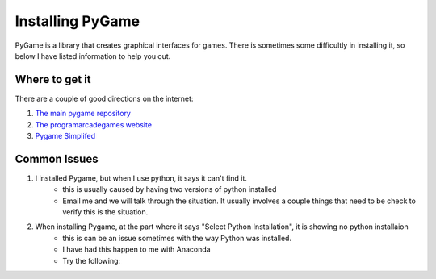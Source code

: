 Installing PyGame
=================


PyGame is a library that creates graphical interfaces for games.
There is sometimes some difficultly in installing it, so below I have listed information to help you out.


Where to get it
---------------

There are a couple of good directions on the internet:

1. `The main pygame repository <https://bitbucket.org/pygame/pygame/downloads>`_
2. `The programarcadegames website <http://programarcadegames.com/index.php?chapter=foreword&lang=en>`_
3. `Pygame Simplifed <http://webprojects.eecs.qmul.ac.uk/fa303/pgs/install.html#installpygame>`_


Common Issues
-------------

1. I installed Pygame, but when I use python, it says it can't find it.
    - this is usually caused by having two versions of python installed
    - Email me and we will talk through the situation. It usually involves a couple things that need to be check to verify this is the situation.

2. When installing Pygame, at the part where it says "Select Python Installation", it is showing no python installaion
    - this is can be an issue sometimes with the way Python was installed.
    - I have had this happen to me with Anaconda
    - Try the following:

.. raw:: 

    In the Anaconda menu, choose Tools, then "open command prompt".

    If you don't have Anaconda and are using windows, open the Run window (hit Windows key and R at the same time).  Then, type in "cmd" and hit enter.

    If you don't have Anaconda and are using a mac, mac has an application called "terminal".  Open this, it is the same as the windows cmd window.

    Inside the cmd/terminal window, type "pip install pygame" and hit enter.

